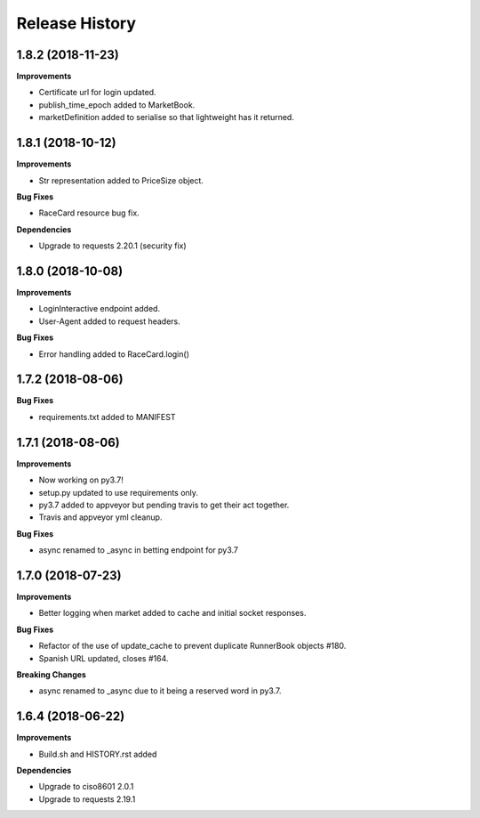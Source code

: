 .. :changelog:

Release History
---------------

1.8.2 (2018-11-23)
+++++++++++++++++++

**Improvements**

- Certificate url for login updated.
- publish_time_epoch added to MarketBook.
- marketDefinition added to serialise so that lightweight has it returned.

1.8.1 (2018-10-12)
+++++++++++++++++++

**Improvements**

- Str representation added to PriceSize object.

**Bug Fixes**

- RaceCard resource bug fix.

**Dependencies**

- Upgrade to requests 2.20.1 (security fix)

1.8.0 (2018-10-08)
+++++++++++++++++++

**Improvements**

- LoginInteractive endpoint added.
- User-Agent added to request headers.

**Bug Fixes**

- Error handling added to RaceCard.login()

1.7.2 (2018-08-06)
+++++++++++++++++++

**Bug Fixes**

- requirements.txt added to MANIFEST

1.7.1 (2018-08-06)
+++++++++++++++++++

**Improvements**

- Now working on py3.7!
- setup.py updated to use requirements only.
- py3.7 added to appveyor but pending travis to get their act together.
- Travis and appveyor yml cleanup.

**Bug Fixes**

- async renamed to _async in betting endpoint for py3.7

1.7.0 (2018-07-23)
+++++++++++++++++++

**Improvements**

- Better logging when market added to cache and initial socket responses.

**Bug Fixes**

- Refactor of the use of update_cache to prevent duplicate RunnerBook objects #180.
- Spanish URL updated, closes #164.

**Breaking Changes**

- async renamed to _async due to it being a reserved word in py3.7.

1.6.4 (2018-06-22)
+++++++++++++++++++

**Improvements**

- Build.sh and HISTORY.rst added

**Dependencies**

- Upgrade to ciso8601 2.0.1
- Upgrade to requests 2.19.1
